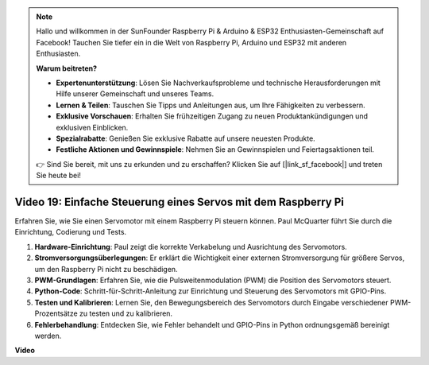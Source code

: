 .. note::

    Hallo und willkommen in der SunFounder Raspberry Pi & Arduino & ESP32 Enthusiasten-Gemeinschaft auf Facebook! Tauchen Sie tiefer ein in die Welt von Raspberry Pi, Arduino und ESP32 mit anderen Enthusiasten.

    **Warum beitreten?**

    - **Expertenunterstützung**: Lösen Sie Nachverkaufsprobleme und technische Herausforderungen mit Hilfe unserer Gemeinschaft und unseres Teams.
    - **Lernen & Teilen**: Tauschen Sie Tipps und Anleitungen aus, um Ihre Fähigkeiten zu verbessern.
    - **Exklusive Vorschauen**: Erhalten Sie frühzeitigen Zugang zu neuen Produktankündigungen und exklusiven Einblicken.
    - **Spezialrabatte**: Genießen Sie exklusive Rabatte auf unsere neuesten Produkte.
    - **Festliche Aktionen und Gewinnspiele**: Nehmen Sie an Gewinnspielen und Feiertagsaktionen teil.

    👉 Sind Sie bereit, mit uns zu erkunden und zu erschaffen? Klicken Sie auf [|link_sf_facebook|] und treten Sie heute bei!

Video 19: Einfache Steuerung eines Servos mit dem Raspberry Pi
=======================================================================================

Erfahren Sie, wie Sie einen Servomotor mit einem Raspberry Pi steuern können. Paul McQuarter führt Sie durch die Einrichtung, Codierung und Tests.

1. **Hardware-Einrichtung**: Paul zeigt die korrekte Verkabelung und Ausrichtung des Servomotors.
2. **Stromversorgungsüberlegungen**: Er erklärt die Wichtigkeit einer externen Stromversorgung für größere Servos, um den Raspberry Pi nicht zu beschädigen.
3. **PWM-Grundlagen**: Erfahren Sie, wie die Pulsweitenmodulation (PWM) die Position des Servomotors steuert.
4. **Python-Code**: Schritt-für-Schritt-Anleitung zur Einrichtung und Steuerung des Servomotors mit GPIO-Pins.
5. **Testen und Kalibrieren**: Lernen Sie, den Bewegungsbereich des Servomotors durch Eingabe verschiedener PWM-Prozentsätze zu testen und zu kalibrieren.
6. **Fehlerbehandlung**: Entdecken Sie, wie Fehler behandelt und GPIO-Pins in Python ordnungsgemäß bereinigt werden.

**Video**

.. raw:: html

    <iframe width="700" height="500" src="https://www.youtube.com/embed/i7hMx6YLR0Q?si=6xUhPw0Wvelt4UjQ" title="YouTube Video Player" frameborder="0" allow="accelerometer; autoplay; clipboard-write; encrypted-media; gyroscope; picture-in-picture; web-share" allowfullscreen></iframe>
